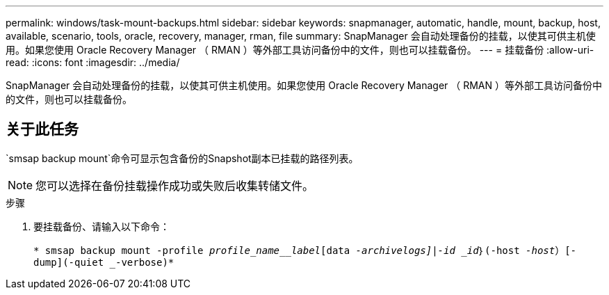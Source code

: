 ---
permalink: windows/task-mount-backups.html 
sidebar: sidebar 
keywords: snapmanager, automatic, handle, mount, backup, host, available, scenario, tools, oracle, recovery, manager, rman, file 
summary: SnapManager 会自动处理备份的挂载，以使其可供主机使用。如果您使用 Oracle Recovery Manager （ RMAN ）等外部工具访问备份中的文件，则也可以挂载备份。 
---
= 挂载备份
:allow-uri-read: 
:icons: font
:imagesdir: ../media/


[role="lead"]
SnapManager 会自动处理备份的挂载，以使其可供主机使用。如果您使用 Oracle Recovery Manager （ RMAN ）等外部工具访问备份中的文件，则也可以挂载备份。



== 关于此任务

`smsap backup mount`命令可显示包含备份的Snapshot副本已挂载的路径列表。


NOTE: 您可以选择在备份挂载操作成功或失败后收集转储文件。

.步骤
. 要挂载备份、请输入以下命令：
+
`* smsap backup mount -profile _profile_name__label_[data _-archivelogs]|-id _id_｝(-host _-host_）[-dump](-quiet _-verbose)*`


